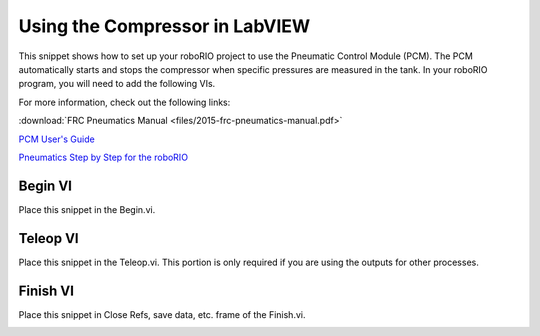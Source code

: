 Using the Compressor in LabVIEW
===============================

.. image:: /docs/software/labview/creating-robot-programs/images/creating-building-and-loading-your-benchtop-test-program/ni-logo.png

This snippet shows how to set up your roboRIO project to use the Pneumatic Control Module (PCM).  The PCM automatically starts and stops the compressor when specific pressures are measured in the tank. In your roboRIO program, you will need to add the following VIs.

For more information, check out the following links:

:download:`FRC Pneumatics Manual <files/2015-frc-pneumatics-manual.pdf>`

`PCM User's Guide <https://ctr-electronics.com/PCM%20User's%20Guide.pdf>`__

`Pneumatics Step by Step for the roboRIO <http://team358.org/files/pneumatic/Pneumatics-StepByStep-roboRIO.pdf>`__

Begin VI
--------

Place this snippet in the Begin.vi.

.. image:: images/using-the-compressor-in-labview/begin.png

Teleop VI
---------

Place this snippet in the Teleop.vi. This portion is only required if you are using the outputs for other processes.

.. image:: images/using-the-compressor-in-labview/teleop.png

Finish VI
---------

Place this snippet in Close Refs, save data, etc. frame of the Finish.vi.

.. image:: images/using-the-compressor-in-labview/finish.png
